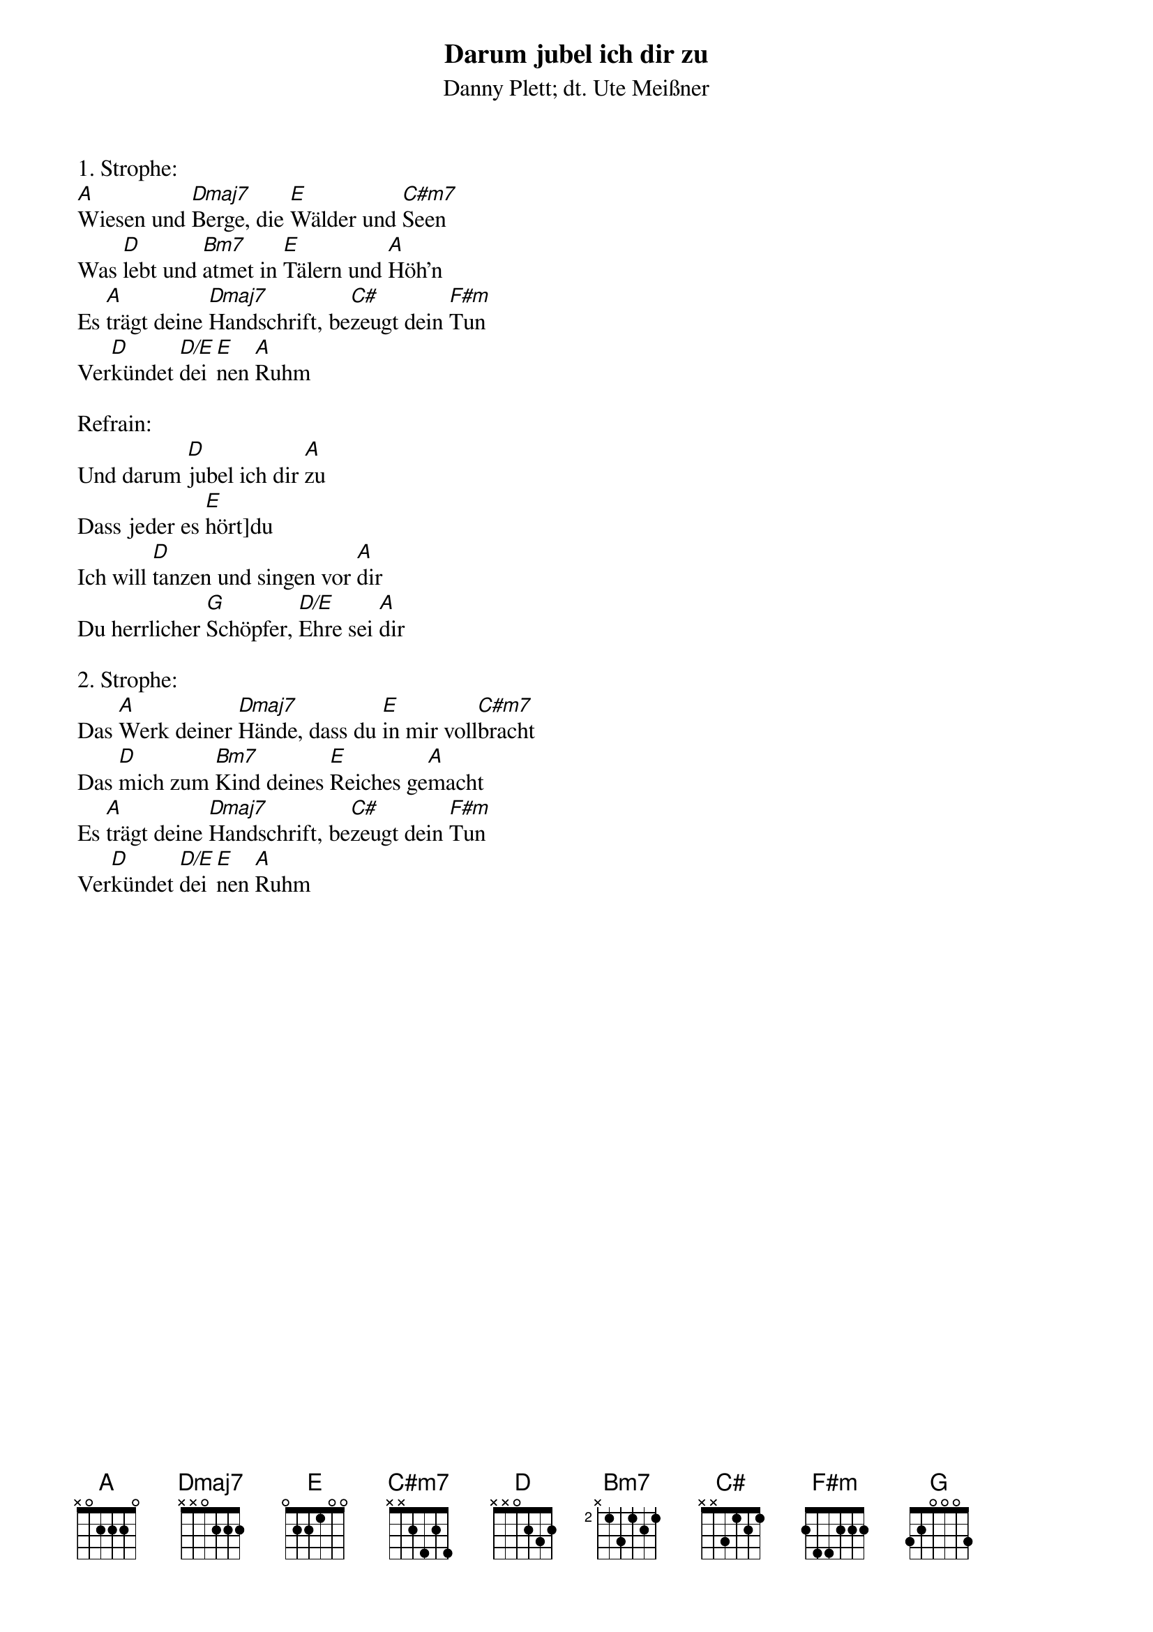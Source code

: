 {title:Darum jubel ich dir zu}
{subtitle:Danny Plett; dt. Ute Meißner}
{key:A}

1. Strophe:
[A]Wiesen und [Dmaj7]Berge, die [E]Wälder und [C#m7]Seen
Was [D]lebt und [Bm7]atmet in [E]Tälern und [A]Höh’n
Es [A]trägt deine [Dmaj7]Handschrift, be[C#]zeugt dein [F#m]Tun
Ver[D]kündet [D/E]dei[E]nen [A]Ruhm

Refrain:
Und darum [D]jubel ich dir [A]zu
Dass jeder es [E]hört]du
Ich will [D]tanzen und singen vor [A]dir
Du herrlicher [G]Schöpfer, [D/E]Ehre sei [A]dir

2. Strophe:
Das [A]Werk deiner [Dmaj7]Hände, dass du [E]in mir voll[C#m7]bracht
Das [D]mich zum [Bm7]Kind deines [E]Reiches ge[A]macht
Es [A]trägt deine [Dmaj7]Handschrift, be[C#]zeugt dein [F#m]Tun
Ver[D]kündet [D/E]dei[E]nen [A]Ruhm
